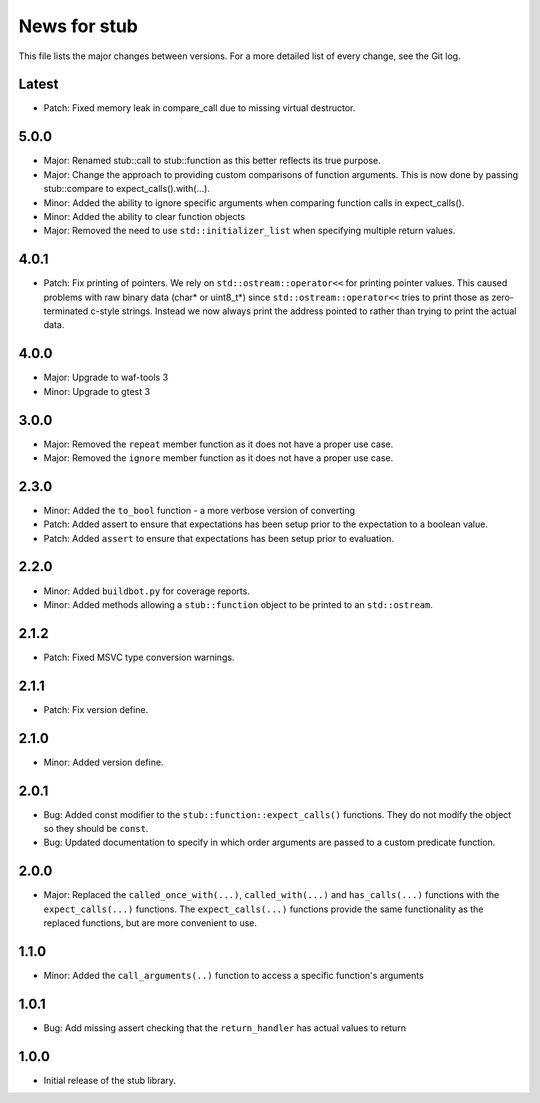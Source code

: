 News for stub
=============

This file lists the major changes between versions. For a more detailed list of
every change, see the Git log.

Latest
------
* Patch: Fixed memory leak in compare_call due to missing virtual destructor.

5.0.0
-----
* Major: Renamed stub::call to stub::function as this better reflects its true
  purpose.
* Major: Change the approach to providing custom comparisons of function
  arguments. This is now done by passing stub::compare to
  expect_calls().with(...).
* Minor: Added the ability to ignore specific arguments when comparing function
  calls in expect_calls().
* Minor: Added the ability to clear function objects
* Major: Removed the need to use ``std::initializer_list`` when specifying
  multiple return values.

4.0.1
-----
* Patch: Fix printing of pointers. We rely on ``std::ostream::operator<<``
  for printing pointer values. This caused problems with raw binary data
  (char* or uint8_t*) since ``std::ostream::operator<<`` tries to print
  those as zero-terminated c-style strings. Instead we now always print the
  address pointed to rather than trying to print the actual data.

4.0.0
-----
* Major: Upgrade to waf-tools 3
* Minor: Upgrade to gtest 3

3.0.0
-----
* Major: Removed the ``repeat`` member function as it does not have a proper use
  case.
* Major: Removed the ``ignore`` member function as it does not have a proper use
  case.

2.3.0
-----
* Minor: Added the ``to_bool`` function - a more verbose version of converting
* Patch: Added assert to ensure that expectations has been setup prior to
  the expectation to a boolean value.
* Patch: Added ``assert`` to ensure that expectations has been setup prior to
  evaluation.

2.2.0
-----
* Minor: Added ``buildbot.py`` for coverage reports.
* Minor: Added methods allowing a ``stub::function`` object to be printed to an
  ``std::ostream``.

2.1.2
-----
* Patch: Fixed MSVC type conversion warnings.

2.1.1
-----
* Patch: Fix version define.

2.1.0
-----
* Minor: Added version define.

2.0.1
-----
* Bug: Added const modifier to the ``stub::function::expect_calls()``
  functions. They do not modify the object so they should be ``const``.
* Bug: Updated documentation to specify in which order arguments are
  passed to a custom predicate function.

2.0.0
-----
* Major: Replaced the ``called_once_with(...)``, ``called_with(...)`` and
  ``has_calls(...)`` functions with the ``expect_calls(...)`` functions. The
  ``expect_calls(...)`` functions provide the same functionality as the
  replaced functions, but are more convenient to use.

1.1.0
-----
* Minor: Added the ``call_arguments(..)`` function to access a specific
  function's arguments

1.0.1
-----
* Bug: Add missing assert checking that the ``return_handler`` has actual
  values to return

1.0.0
-----
* Initial release of the stub library.
